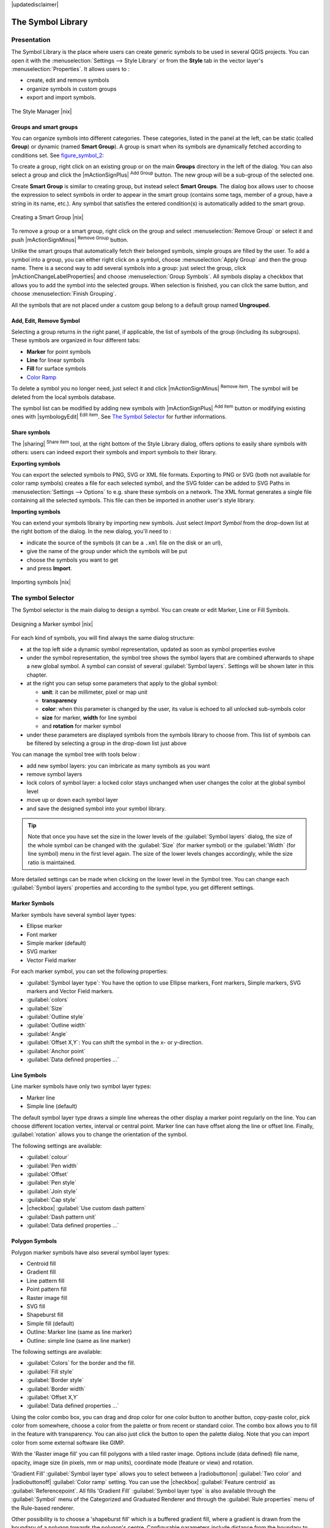 |updatedisclaimer|

.. _vector_symbol_library:

The Symbol Library
==================

.. _vector_style_manager:

Presentation
------------

The Symbol Library is the place where users can create generic symbols to be used
in several QGIS projects. You can open it with the :menuselection:`Settings 
--> Style Library` or from the **Style** tab in the vector layer's 
:menuselection:`Properties`. It allows users to :

* create, edit and remove symbols
* organize symbols in custom groups
* export and import symbols.

.. _figure_symbol_1:

.. only:: html

   **Figure Symbol 1:**

.. figure:: /static/user_manual/working_with_vector/stylemanager.png
   :align: center

   The Style Manager |nix|


Groups and smart groups
.......................

You can organize symbols into different categories. These categories, listed in 
the panel at the left, can be static (called **Group**) or dynamic (named 
**Smart Group**). A group is smart when its symbols are dynamically fetched 
according to conditions set. See figure_symbol_2_:

To create a group, right click on an existing group or on the main **Groups** 
directory in the left of the dialog. 
You can also select a group and click the |mActionSignPlus| :sup:`Add Group` 
button. The new group will be a sub-group of the selected one.

Create **Smart Group** is similar to creating group, but instead select 
**Smart Groups**. The dialog box allows user to choose the expression to 
select symbols in order to appear in the smart group (contains some tags, 
member of a group, have a string in its name, etc.). Any symbol that satisfies 
the entered condition(s) is automatically added to the smart group.

.. _figure_symbol_2:

.. only:: html

   **Figure Symbol 2:**

.. figure:: /static/user_manual/working_with_vector/create_smartgroup.png
   :align: center

   Creating a Smart Group |nix|

To remove a group or a smart group, right click on the group and select 
:menuselection:`Remove Group` or select it and push 
|mActionSignMinus| :sup:`Remove Group` button.

Unlike the smart groups that automatically fetch their belonged symbols, 
simple groups are filled by the user.
To add a symbol into a group, you can either right click on a symbol, choose 
:menuselection:`Apply Group` and then the group name. There is a second 
way to add several symbols into a group: just select the group, click 
|mActionChangeLabelProperties| and choose :menuselection:`Group Symbols`. All 
symbols display a checkbox that allows you to add the symbol into the selected 
groups. When selection is finished, you can click the same button, and 
choose :menuselection:`Finish Grouping`.

All the symbols that are not placed under a custom goup belong 
to a default group named **Ungrouped**.

Add, Edit, Remove Symbol
........................

Selecting a group returns in the right panel, if applicable, the list of symbols 
of the group (including its subgroups). These symbols are organized in four 
different tabs:

* **Marker** for point symbols
* **Line** for linear symbols
* **Fill** for surface symbols
* `Color Ramp`_

To delete a symbol you no longer need, just select it and click |mActionSignMinus| 
:sup:`Remove item`. The symbol will be deleted from the local symbols database.

The symbol list can be modified by adding new symbols with |mActionSignPlus| 
:sup:`Add item` button or modifying existing ones with |symbologyEdit| 
:sup:`Edit item`.
See `The Symbol Selector`_ for further informations. 

Share symbols
.............

The |sharing| :sup:`Share item` tool, at the right bottom of the Style 
Library dialog, offers options to easily share symbols with others: users can 
indeed export their symbols and import symbols to their library.

**Exporting symbols**

You can export the selected symbols to PNG, SVG or XML file formats.
Exporting to PNG or SVG (both not available for color ramp symbols) creates 
a file for each selected symbol, and the SVG folder can be added to SVG Paths 
in :menuselection:`Settings --> Options` to e.g. share these symbols on a network.
The XML format generates a single file containing all the selected symbols. 
This file can then be imported in another user's style library.

**Importing symbols**

You can extend your symbols librairy by importing new symbols. Just select 
*Import Symbol* from the drop-down list at the right bottom of the dialog.
In the new dialog, you'll need to :

* indicate the source of the symbols (it can be a ``.xml`` file on the disk or an url),
* give the name of the group under which the symbols will be put
* choose the symbols you want to get
* and press **Import**.

.. _figure_symbol_3:

.. only:: html

   **Figure Symbol 3:**

.. figure:: /static/user_manual/working_with_vector/import_styles.png
   :align: center

   Importing symbols |nix|



.. _symbol-selector:

The symbol Selector
-------------------

The Symbol selector is the main dialog to design a symbol. 
You can create or edit Marker, Line or Fill Symbols.

.. _figure_symbol_4:

.. only:: html

   **Figure Symbol 4:**

.. figure:: /static/user_manual/working_with_vector/symbolselector.png
   :align: center

   Designing a Marker symbol |nix|


For each kind of symbols, you will find always the same dialog structure:

* at the top left side a dynamic symbol representation, updated as soon as 
  symbol properties evolve
* under the symbol representation, the symbol tree shows the symbol layers that 
  are combined afterwards to shape a new global symbol. A symbol can consist of 
  several :guilabel:`Symbol layers`.
  Settings will be shown later in this chapter.
* at the right you can setup some parameters that apply to the global symbol:

  * **unit**: it can be millimeter, pixel or map unit
  * **transparency**
  * **color**: when this parameter is changed by the user, its value is echoed to all 
    unlocked sub-symbols color
  * **size** for marker, **width** for line symbol
  * and **rotation** for marker symbol
  
* under these parameters are displayed symbols from the symbols library to choose from.
  This list of symbols can be filtered by selecting a group in the drop-down list
  just above

You can manage the symbol tree with tools below :

* add new symbol layers: you can imbricate as many symbols as you want
* remove symbol layers
* lock colors of symbol layer: a locked color stays unchanged when 
  user changes the color at the global symbol level
* move up or down each symbol layer 
* and save the designed symbol into your symbol library.

.. Fix Me: What does advanced "clip features to canvas" option mean for the symbol? 

.. tip:: 

   Note that once you have set the size in the lower levels of the 
   :guilabel:`Symbol layers` dialog, the size of the whole symbol can be changed 
   with the :guilabel:`Size` (for marker symbol) or the :guilabel:`Width` (for line
   symbol) menu in the first level again. The size of the lower levels changes 
   accordingly, while the size ratio is maintained.
  
More detailed settings can be made when clicking on the lower level in the
Symbol tree. You can change each :guilabel:`Symbol layers` properties and according
to the symbol type, you get different settings.

.. TODO: Better describe each of the options... 
  
.. _vector_marker_symbols:

Marker Symbols
..............

Marker symbols have several symbol layer types:

* Ellipse marker
* Font marker
* Simple marker (default)
* SVG marker
* Vector Field marker

For each marker symbol, you can set the following properties:

* :guilabel:`Symbol layer type`: You have the option to use Ellipse markers, 
  Font markers, Simple markers, SVG markers and Vector Field markers.
* :guilabel:`colors`
* :guilabel:`Size`
* :guilabel:`Outline style`
* :guilabel:`Outline width`
* :guilabel:`Angle`
* :guilabel:`Offset X,Y`: You can shift the symbol in the x- or y-direction.
* :guilabel:`Anchor point`
* :guilabel:`Data defined properties ...`


Line Symbols
..............

Line marker symbols have only two symbol layer types:

* Marker line
* Simple line (default)

The default symbol layer type draws a simple line whereas the other display a 
marker point regularly on the line. You can choose different location vertex, 
interval or central point. Marker line can have offset along the line or offset 
line. Finally, :guilabel:`rotation` allows you to change the orientation of the 
symbol.

The following settings are available:

* :guilabel:`colour`
* :guilabel:`Pen width`
* :guilabel:`Offset`
* :guilabel:`Pen style`
* :guilabel:`Join style`
* :guilabel:`Cap style`
* |checkbox| :guilabel:`Use custom dash pattern`
* :guilabel:`Dash pattern unit`
* :guilabel:`Data defined properties ...`


Polygon Symbols
................

Polygon marker symbols have also several symbol layer types:

* Centroid fill
* Gradient fill
* Line pattern fill
* Point pattern fill
* Raster image fill
* SVG fill
* Shapeburst fill
* Simple fill (default)
* Outline: Marker line (same as line marker)
* Outline: simple line (same as line marker)

The following settings are available:

* :guilabel:`Colors` for the border and the fill.
* :guilabel:`Fill style`
* :guilabel:`Border style`
* :guilabel:`Border width`
* :guilabel:`Offset X,Y`
* :guilabel:`Data defined properties ...`

Using the color combo box, you can drag and drop color for one color button 
to another button, copy-paste color, pick color from somewhere, choose a color 
from the palette or from  recent or standard color. The combo box allows you to 
fill in the feature with transparency. You can also just click the button to open the 
palette dialog. Note that you can import color from some external software 
like GIMP.

With the 'Raster image fill' you can fill polygons with a tiled raster image.
Options include (data defined) file name, opacity, image size (in pixels, mm or map units),
coordinate mode (feature or view) and rotation. 

'Gradient Fill' :guilabel:`Symbol layer type` allows you to select
between a |radiobuttonon| :guilabel:`Two color`
and |radiobuttonoff| :guilabel:`Color ramp` setting. You can use the
|checkbox| :guilabel:`Feature centroid` as :guilabel:`Referencepoint`.
All fills 'Gradient Fill` :guilabel:`Symbol layer type` is also
available through the :guilabel:`Symbol` menu of the Categorized and
Graduated Renderer and through the :guilabel:`Rule properties` menu of
the Rule-based renderer. 

Other possibility is to choose a 'shapeburst
fill' which is a buffered gradient fill, where a gradient is drawn from
the boundary of a polygon towards the polygon's centre. Configurable
parameters include distance from the boundary to shade, use of color ramps or
simple two color gradients, optional blurring of the fill and offsets.

It is possible to only draw polygon borders inside the polygon. Using
'Outline: Simple line' select |checkbox| :guilabel:`Draw line
only inside polygon`.

**Note:** When geometry type is polygon, you can choose to disable the
automatic clipping of lines/polygons to the canvas extent. In
some cases this clipping results in unfavourable symbology (eg
centroid fills where the centroid must always be the actual
feature's centroid).


.. _color-ramp:

Color Ramp
----------

.. index:: color_Ramp, Gradient_color_Ramp, colorBrewer, Custom_color_Ramp

The Color ramp tab in the Style Manager presents a different types of 
color ramps you can use to style layers.

To create a custom color ramp, activate the Color ramp tab and click the 
|mActionSignPlus| :sup:`Add item` button. The button reveals a drop-down list to
choose the ramp type: Gradient, Random, colorBrewer, or cpt-city.

The first three have options for number of steps and/or multiple stops in 
the color ramp. You can use the |checkbox| :guilabel:`Invert` option while 
classifying the data with a color ramp. See figure_symbol_5_ for an
example of custom color ramp and figure_symbol_5a_ for the cpt-city dialog.

 
.. _figure_symbol_5:

.. only:: html

   **Figure Symbol 5:**

.. figure:: /static/user_manual/working_with_vector/customColorRampGradient.png
   :align: center

   Example of custom gradient color ramp with multiple stops |nix|

The cpt-city option opens a new dialog with hundreds of themes included 'out of the box'.

.. _figure_symbol_5a:

.. only:: html

   **Figure Symbol 5a:**

.. figure:: /static/user_manual/working_with_vector/cpt-cityColorRamps.png
   :align: center

   cpt-city dialog with hundreds of color ramps |nix|

